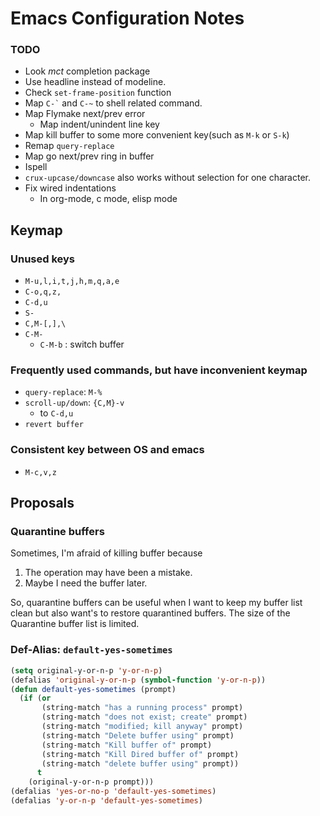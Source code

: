 * Emacs Configuration Notes

*** TODO
- Look /mct/ completion package
- Use headline instead of modeline.
- Check ~set-frame-position~ function
- Map =C-`= and =C-~= to shell related command.
- Map Flymake next/prev error
  - Map indent/unindent line key
- Map kill buffer to some more convenient key(such as =M-k= or =S-k=)
- Remap =query-replace=
- Map go next/prev ring in buffer
- Ispell
- =crux-upcase/downcase= also works without selection for one character.
- Fix wired indentations
  - In org-mode, c mode, elisp mode
  
** Keymap
*** Unused keys
- =M-u,l,i,t,j,h,m,q,a,e=
- =C-o,q,z,=
- =C-d,u=
- =S-=
- =C,M-[,],\=  
- =C-M-=
  - =C-M-b= : switch buffer

*** Frequently used commands, but have inconvenient keymap
- =query-replace=: =M-%=
- =scroll-up/down=: ={C,M}-v=
  - to =C-d,u=
- =revert buffer=

*** Consistent key between OS and emacs
- =M-c,v,z= 

** Proposals
*** Quarantine buffers
Sometimes, I'm afraid of killing buffer because

1. The operation may have been a mistake.
2. Maybe I need the buffer later.

So, quarantine buffers can be useful when I want to keep my buffer list clean but also want's to restore quarantined buffers.
The size of the Quarantine buffer list is limited.

*** Def-Alias: ~default-yes-sometimes~

#+begin_src emacs-lisp
  (setq original-y-or-n-p 'y-or-n-p)
  (defalias 'original-y-or-n-p (symbol-function 'y-or-n-p))
  (defun default-yes-sometimes (prompt)
    (if (or
         (string-match "has a running process" prompt)
         (string-match "does not exist; create" prompt)
         (string-match "modified; kill anyway" prompt)
         (string-match "Delete buffer using" prompt)
         (string-match "Kill buffer of" prompt)
         (string-match "Kill Dired buffer of" prompt)
         (string-match "delete buffer using" prompt))
        t
      (original-y-or-n-p prompt)))
  (defalias 'yes-or-no-p 'default-yes-sometimes)
  (defalias 'y-or-n-p 'default-yes-sometimes)
#+end_src
